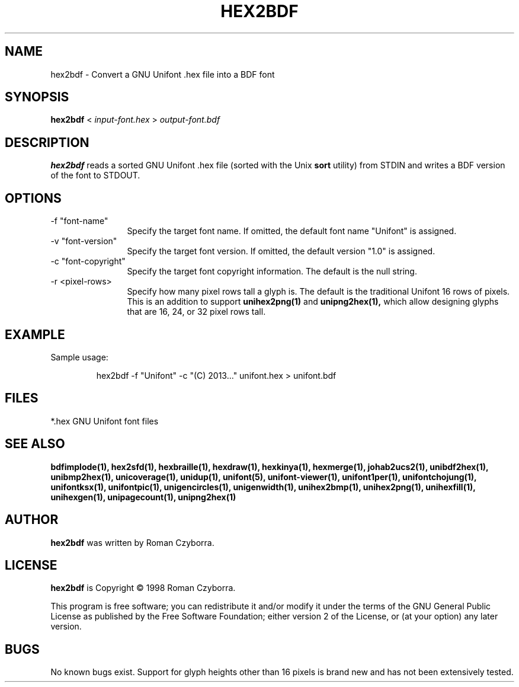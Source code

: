 .TH HEX2BDF 1 "2008 Jul 06"
.SH NAME
hex2bdf \- Convert a GNU Unifont .hex file into a BDF font
.SH SYNOPSIS
.br
.B hex2bdf
<
.I input-font.hex
>
.I output-font.bdf
.SH DESCRIPTION
.B hex2bdf
reads a sorted GNU Unifont .hex file (sorted with the Unix
.B sort
utility) from STDIN and writes a BDF version of the font
to STDOUT.
.SH OPTIONS
.TP 12
-f "font-name"
Specify the target font name.  If omitted, the default
font name "Unifont" is assigned.
.TP
-v "font-version"
Specify the target font version.  If omitted, the default
version "1.0" is assigned.
.TP
-c "font-copyright"
Specify the target font copyright information.  The default
is the null string.
.TP
-r <pixel-rows> 
Specify how many pixel rows tall a glyph is.  The default
is the traditional Unifont 16 rows of pixels.  This is an
addition to support
.B unihex2png(1)
and
.B unipng2hex(1),
which allow designing glyphs that are 16, 24, or 32
pixel rows tall.
.SH EXAMPLE
Sample usage:
.PP
.RS
hex2bdf -f "Unifont" -c "(C) 2013..." unifont.hex > unifont.bdf
.RE
.SH FILES
*.hex GNU Unifont font files
.SH SEE ALSO
.BR bdfimplode(1),
.BR hex2sfd(1),
.BR hexbraille(1),
.BR hexdraw(1),
.BR hexkinya(1),
.BR hexmerge(1),
.BR johab2ucs2(1),
.BR unibdf2hex(1),
.BR unibmp2hex(1),
.BR unicoverage(1),
.BR unidup(1),
.BR unifont(5),
.BR unifont-viewer(1),
.BR unifont1per(1),
.BR unifontchojung(1),
.BR unifontksx(1),
.BR unifontpic(1),
.BR unigencircles(1),
.BR unigenwidth(1),
.BR unihex2bmp(1),
.BR unihex2png(1),
.BR unihexfill(1),
.BR unihexgen(1),
.BR unipagecount(1),
.BR unipng2hex(1)
.SH AUTHOR
.B hex2bdf
was written by Roman Czyborra.
.SH LICENSE
.B hex2bdf
is Copyright \(co 1998 Roman Czyborra.
.PP
This program is free software; you can redistribute it and/or modify
it under the terms of the GNU General Public License as published by
the Free Software Foundation; either version 2 of the License, or
(at your option) any later version.
.SH BUGS
No known bugs exist.  Support for glyph heights other than 16 pixels is
brand new and has not been extensively tested.
